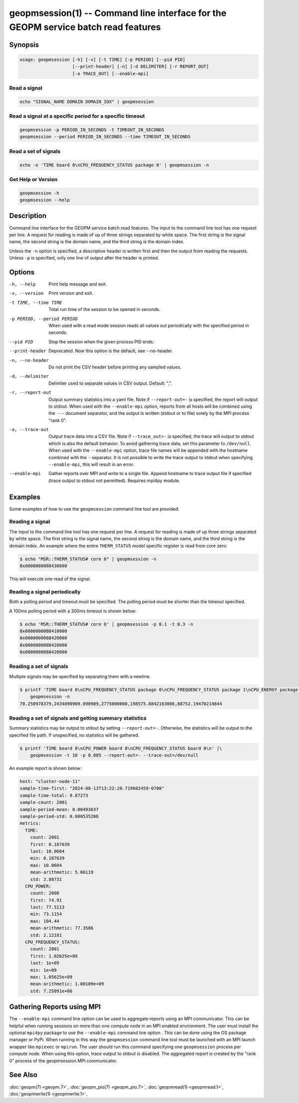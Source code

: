 
geopmsession(1) -- Command line interface for the GEOPM service batch read features
===================================================================================

Synopsis
--------

.. code-block:: bash

   usage: geopmsession [-h] [-v] [-t TIME] [-p PERIOD] [--pid PID]
                       [--print-header] [-n] [-d DELIMITER] [-r REPORT_OUT]
                       [-o TRACE_OUT] [--enable-mpi]

Read a signal
~~~~~~~~~~~~~

.. code-block:: bash

    echo "SIGNAL_NAME DOMAIN DOMAIN_IDX" | geopmsession

Read a signal at a specific period for a specific timeout
~~~~~~~~~~~~~~~~~~~~~~~~~~~~~~~~~~~~~~~~~~~~~~~~~~~~~~~~~

.. code-block:: bash

    geopmsession -p PERIOD_IN_SECONDS -t TIMEOUT_IN_SECONDS
    geopmsession --period PERIOD_IN_SECONDS --time TIMEOUT_IN_SECONDS

Read a set of signals
~~~~~~~~~~~~~~~~~~~~~

.. code-block:: bash

    echo -e 'TIME board 0\nCPU_FREQUENCY_STATUS package 0' | geopmsession -n

Get Help or Version
~~~~~~~~~~~~~~~~~~~

.. code-block:: bash

    geopmsession -h
    geopmsession --help


Description
-----------

Command line interface for the GEOPM service batch read features. The input to
the command line tool has one request per line. A request for reading is made
of up of three strings separated by white space. The first string is the signal
name, the second string is the domain name, and the third string is the domain
index.

Unless the ``-n`` option is specified, a descriptive header is written
first and then the output from reading the requests.  Unless ``-p`` is
specified, only one line of output after the header is printed.

Options
-------

-h, --help  .. _help option:

    Print help message and exit.

-v, --version  .. _version option:

    Print version and exit.

-t TIME, --time TIME  .. _time option:

    Total run time of the session to be opened in seconds.

-p PERIOD, --period PERIOD  .. _period option:

    When used with a read mode session reads all values out periodically with
    the specified period in seconds.

--pid PID  .. _pid option:

    Stop the session when the given process PID ends.

--print-header  .. _printheader option:

    Deprecated. Now this option is the default, see --no-header.

-n, --no-header  .. _header option:

    Do not print the CSV header before printing any sampled values.

-d, --delimiter  .. _delimiter DELIMITER .. option:

    Delimiter used to separate values in CSV output. Default: ",".

-r, --report-out  .. _reportout REPORT_OUT option:

    Output summary statistics into a yaml file. Note if ``--report-out=-`` is
    specified, the report will output to stdout. When used with the
    ``--enable-mpi`` option, reports from all hosts will be combined using the
    ``---`` document separator, and the output is written (stdout or to file) solely
    by the MPI process "rank 0".

-o, --trace-out  .. _traceout TRACE_OUT option:

    Output trace data into a CSV file. Note if ``--trace_out=-`` is specified,
    the trace will output to stdout which is also the default behavior. To avoid
    gathering trace data, set this parameter to ``/dev/null``.  When used with
    the ``--enable-mpi`` option, trace file names will be appended with the
    hostname combined with the ``-`` separator.  It is not possible to write the
    trace output to stdout when specifying ``--enable-mpi``, this will result in
    an error.

--enable-mpi  .. _enablempi option:

    Gather reports over MPI and write to a single file. Append hostname to trace
    output file if specified (trace output to stdout not permitted). Requires
    mpi4py module.

Examples
--------

Some examples of how to use the ``geopmsession`` command line tool are
provided.

Reading a signal
~~~~~~~~~~~~~~~~
The input to the command line tool has one request per line.  A
request for reading is made of up three strings separated by white
space.  The first string is the signal name, the second string is the
domain name, and the third string is the domain index.  An example
where the entire ``THERM_STATUS`` model specific register is read from
core zero:

.. code-block:: shell-session

    $ echo "MSR::THERM_STATUS# core 0" | geopmsession -n
    0x0000000088430800

This will execute one read of the signal.

Reading a signal periodically
~~~~~~~~~~~~~~~~~~~~~~~~~~~~~
Both a polling period and timeout must be specified.
The polling period must be shorter than the timeout specified.

A 100ms polling period with a 300ms timeout is shown below:

.. code-block:: shell-session

    $ echo 'MSR::THERM_STATUS# core 0' | geopmsession -p 0.1 -t 0.3 -n
    0x0000000088410000
    0x0000000088420000
    0x0000000088420000
    0x0000000088420000

Reading a set of signals
~~~~~~~~~~~~~~~~~~~~~~~~
Multiple signals may be specified by separating them with a newline.

.. code-block:: shell-session

    $ printf 'TIME board 0\nCPU_FREQUENCY_STATUS package 0\nCPU_FREQUENCY_STATUS package 1\nCPU_ENERGY package 0\nCPU_ENERGY package 1' |\
        geopmsession -n
    70.250978379,2434090909.090909,2775000000,198575.8842163086,88752.19470214844

Reading a set of signals and getting summary statistics
~~~~~~~~~~~~~~~~~~~~~~~~~~~~~~~~~~~~~~~~~~~~~~~~~~~~~~~
Summary statistics may be output to stdout by setting ``--report-out=-``.
Otherwise, the statistics will be output to the specified file path. If
unspecified, no statistics will be gathered.

.. code-block:: shell-session

    $ printf 'TIME board 0\nCPU_POWER board 0\nCPU_FREQUENCY_STATUS board 0\n' |\
        geopmsession -t 10 -p 0.005 --report-out=- --trace-out=/dev/null

An example report is shown below:

.. code-block:: yaml

   host: "cluster-node-11"
   sample-time-first: "2024-08-13T13:22:20.719602459-0700"
   sample-time-total: 9.87273
   sample-count: 2001
   sample-period-mean: 0.00493637
   sample-period-std: 0.000535206
   metrics:
     TIME:
       count: 2001
       first: 0.187639
       last: 10.0604
       min: 0.187639
       max: 10.0604
       mean-arithmetic: 5.06119
       std: 2.88731
     CPU_POWER:
       count: 2000
       first: 74.91
       last: 77.5113
       min: 73.1154
       max: 104.44
       mean-arithmetic: 77.3586
       std: 2.12181
     CPU_FREQUENCY_STATUS:
       count: 2001
       first: 1.02625e+09
       last: 1e+09
       min: 1e+09
       max: 1.05625e+09
       mean-arithmetic: 1.00109e+09
       std: 7.25891e+06


Gathering Reports using MPI
---------------------------

The ``--enable-mpi`` command line option can be used to aggregate reports using
an MPI communicator.  This can be helpful when running sessions on more than one
compute node in an MPI enabled environment.  The user must install the optional
``mpi4py`` package to use the ``--enable-mpi`` command line option .  This can
be done using the OS package manager or PyPi.  When running in this way the
``geopmsession`` command line tool must be launched with an MPI launch wrapper
like ``mpiexec`` or ``mpirun``.  The user should run this command specifying one
``geopmsession`` process per compute node.  When using this option, trace output
to stdout is disabled.  The aggregated report is created by the "rank 0" process
of the geopmsession MPI communicator.


See Also
--------

:doc:`geopm(7) <geopm.7>`,
:doc:`geopm_pio(7) <geopm_pio.7>`,
:doc:`geopmread(1) <geopmread.1>`,
:doc:`geopmwrite(1) <geopmwrite.1>`,
